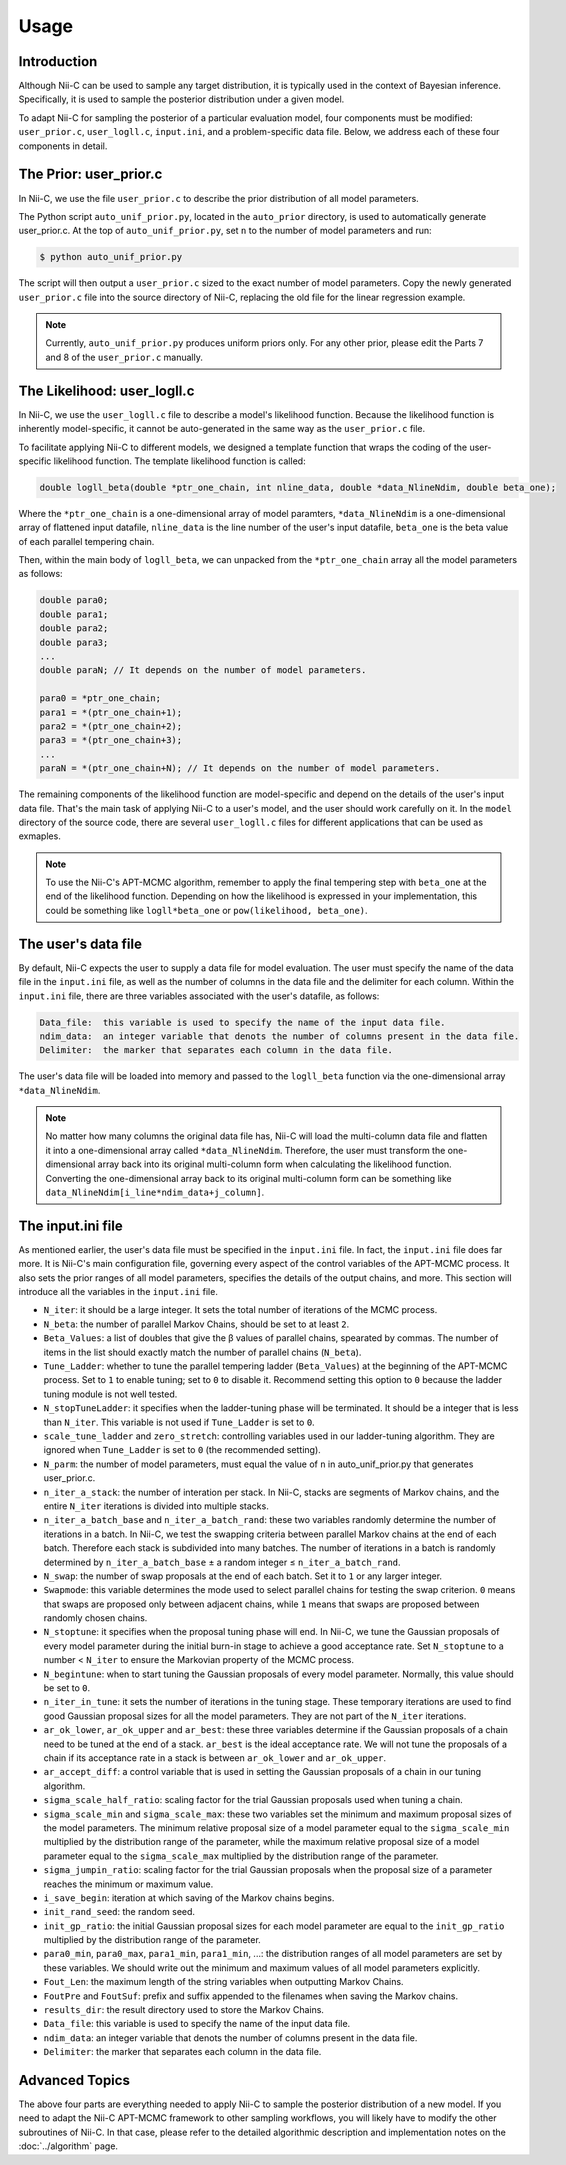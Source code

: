 Usage
======================

Introduction
------------

Although Nii-C can be used to sample any target distribution, it is typically used in the context of Bayesian inference.
Specifically, it is used to sample the posterior distribution under a given model.

To adapt Nii-C for sampling the posterior of a particular evaluation model, four components must be modified: ``user_prior.c``, ``user_logll.c``, ``input.ini``, and a problem-specific data file.
Below, we address each of these four components in detail.


The Prior: user_prior.c
-----------------------

In Nii-C, we use the file ``user_prior.c`` to describe the prior distribution of all model parameters. 

The Python script ``auto_unif_prior.py``, located in the ``auto_prior`` directory, is used to automatically generate user_prior.c.
At the top of ``auto_unif_prior.py``, set ``n`` to the number of model parameters and run:

.. code-block:: console

   $ python auto_unif_prior.py

The script will then output a ``user_prior.c`` sized to the exact number of model parameters.
Copy the newly generated ``user_prior.c`` file into the source directory of Nii-C, replacing the old file for the linear regression example.



.. note::
   Currently, ``auto_unif_prior.py`` produces uniform priors only. For any other prior, please edit the Parts 7 and 8 of the ``user_prior.c`` manually.



The Likelihood: user_logll.c
----------------------------

In Nii-C, we use the ``user_logll.c`` file to describe a model's likelihood function.
Because the likelihood function is inherently model-specific, it cannot be auto-generated in the same way as the ``user_prior.c`` file.

To facilitate applying Nii-C to different models, we designed a template function that wraps the coding of the user-specific likelihood function.
The template likelihood function is called:

.. code-block:: C

         double logll_beta(double *ptr_one_chain, int nline_data, double *data_NlineNdim, double beta_one);

Where the ``*ptr_one_chain`` is a one-dimensional array of model paramters, ``*data_NlineNdim`` is a one-dimensional array of flattened input datafile, ``nline_data`` is the line number of the user's input datafile, ``beta_one`` is the beta value of each parallel tempering chain.

Then, within the main body of ``logll_beta``, we can unpacked from the ``*ptr_one_chain`` array all the model parameters as follows:

.. code-block:: C

    double para0;
    double para1;
    double para2;
    double para3;
    ...
    double paraN; // It depends on the number of model parameters.

    para0 = *ptr_one_chain;
    para1 = *(ptr_one_chain+1);
    para2 = *(ptr_one_chain+2);
    para3 = *(ptr_one_chain+3);
    ...
    paraN = *(ptr_one_chain+N); // It depends on the number of model parameters.

The remaining components of the likelihood function are model-specific and depend on the details of the user's input data file.
That's the main task of applying Nii-C to a user's model, and the user should work carefully on it.
In the ``model`` directory of the source code, there are several ``user_logll.c`` files for different applications that can be used as exmaples.


.. note::
   To use the Nii-C's APT-MCMC algorithm, remember to apply the final tempering step with ``beta_one`` at the end of the likelihood function. Depending on how the likelihood is expressed in your implementation, this could be something like ``logll*beta_one`` or ``pow(likelihood, beta_one)``.


The user's data file
--------------------

By default, Nii-C expects the user to supply a data file for model evaluation.
The user must specify the name of the data file in the ``input.ini`` file, as well as the number of columns in the data file and the delimiter for each column.
Within the ``input.ini`` file, there are three variables associated with the user's datafile, as follows:

.. code-block:: Markdown

    Data_file:  this variable is used to specify the name of the input data file.
    ndim_data:  an integer variable that denots the number of columns present in the data file.
    Delimiter:  the marker that separates each column in the data file.

The user's data file will be loaded into memory and passed to the ``logll_beta`` function via the one-dimensional array ``*data_NlineNdim``.

.. note::
   No matter how many columns the original data file has, Nii-C will load the multi-column data file and flatten it into a one-dimensional array called ``*data_NlineNdim``. Therefore, the user must transform the one-dimensional array back into its original multi-column form when calculating the likelihood function. Converting the one-dimensional array back to its original multi-column form can be something like ``data_NlineNdim[i_line*ndim_data+j_column]``.


The input.ini file
------------------

As mentioned earlier, the user's data file must be specified in the ``input.ini`` file.  In fact, the ``input.ini`` file does far more.  It is Nii-C's main configuration file, governing every aspect of the control variables of the APT-MCMC process.
It also sets the prior ranges of all model parameters, specifies the details of the output chains, and more.
This section will introduce all the variables in the ``input.ini`` file.


- ``N_iter``: it should be a large integer. It sets the total number of iterations of the MCMC process.

- ``N_beta``: the number of parallel Markov Chains, should be set to at least ``2``.

- ``Beta_Values``: a list of doubles that give the β values of parallel chains, spearated by commas. The number of items in the list should exactly match the number of parallel chains (``N_beta``).

- ``Tune_Ladder``: whether to tune the parallel tempering ladder (``Beta_Values``) at the beginning of the APT-MCMC process. Set to ``1`` to enable tuning; set to ``0`` to disable it.  Recommend setting this option to ``0`` because the ladder tuning module is not well tested.

- ``N_stopTuneLadder``: it specifies when the ladder-tuning phase will be terminated. It should be a integer that is less than ``N_iter``. This variable is not used if ``Tune_Ladder`` is set to ``0``.

- ``scale_tune_ladder`` and ``zero_stretch``: controlling variables used in our ladder-tuning algorithm. They are ignored when ``Tune_Ladder`` is set to ``0`` (the recommended setting).

- ``N_parm``: the number of model parameters, must equal the value of ``n`` in auto_unif_prior.py that generates user_prior.c.

- ``n_iter_a_stack``: the number of interation per stack. In Nii-C, stacks are segments of Markov chains, and the entire ``N_iter`` iterations is divided into multiple stacks.

- ``n_iter_a_batch_base`` and ``n_iter_a_batch_rand``: these two variables randomly determine the number of iterations in a batch. In Nii-C, we test the swapping criteria between parallel Markov chains at the end of each batch. Therefore each stack is subdivided into many batches.  The number of iterations in a batch is randomly determined by ``n_iter_a_batch_base`` ± a random integer ≤ ``n_iter_a_batch_rand``.

- ``N_swap``: the number of swap proposals at the end of each batch. Set it to ``1`` or any larger integer.

- ``Swapmode``: this variable determines the mode used to select parallel chains for testing the swap criterion. ``0`` means that swaps are proposed only between adjacent chains, while ``1`` means that swaps are proposed between randomly chosen chains.

- ``N_stoptune``: it specifies when the proposal tuning phase will end. In Nii-C, we tune the Gaussian proposals of every model parameter during the initial burn-in stage to achieve a good acceptance rate. Set ``N_stoptune`` to a number < ``N_iter`` to ensure the Markovian property of the MCMC process.

- ``N_begintune``: when to start tuning the Gaussian proposals of every model parameter. Normally, this value should be set to ``0``.

- ``n_iter_in_tune``: it sets the number of iterations in the tuning stage. These temporary iterations are used to find good Gaussian proposal sizes for all the model parameters. They are not part of the ``N_iter`` iterations.

- ``ar_ok_lower``, ``ar_ok_upper`` and ``ar_best``:  these three variables determine if the Gaussian proposals of a chain need to be tuned at the end of a stack.  ``ar_best`` is the ideal acceptance rate.  We will not tune the proposals of a chain if its acceptance rate in a stack is between ``ar_ok_lower`` and ``ar_ok_upper``. 

- ``ar_accept_diff``: a control variable that is used in setting the Gaussian proposals of a chain in our tuning algorithm.

- ``sigma_scale_half_ratio``: scaling factor for the trial Gaussian proposals used when tuning a chain.

- ``sigma_scale_min`` and ``sigma_scale_max``: these two variables set the minimum and maximum proposal sizes of the model parameters. The minimum relative proposal size of a model parameter equal to the ``sigma_scale_min`` multiplied by the distribution range of the parameter, while the maximum relative proposal size of a model parameter equal to the ``sigma_scale_max`` multiplied by the distribution range of the parameter.

- ``sigma_jumpin_ratio``: scaling factor for the trial Gaussian proposals when the proposal size of a parameter reaches the minimum or maximum value.

- ``i_save_begin``: iteration at which saving of the Markov chains begins.

- ``init_rand_seed``: the random seed.

- ``init_gp_ratio``: the initial Gaussian proposal sizes for each model parameter are equal to the ``init_gp_ratio`` multiplied by the distribution range of the parameter.

- ``para0_min``, ``para0_max``, ``para1_min``, ``para1_min``, ...: the distribution ranges of all model parameters are set by these variables. We should write out the minimum and maximum values of all model parameters explicitly.

- ``Fout_Len``: the maximum length of the string variables when outputting Markov Chains.

- ``FoutPre`` and ``FoutSuf``: prefix and suffix appended to the filenames when saving the Markov chains.

- ``results_dir``: the result directory used to store the Markov Chains.


- ``Data_file``:  this variable is used to specify the name of the input data file.

- ``ndim_data``:  an integer variable that denots the number of columns present in the data file.

- ``Delimiter``:  the marker that separates each column in the data file.


Advanced Topics
---------------


The above four parts are everything needed to apply Nii-C to sample the posterior distribution of a new model.
If you need to adapt the Nii-C APT-MCMC framework to other sampling workflows, you will likely have to modify the other subroutines of Nii-C.
In that case, please refer to the detailed algorithmic description and implementation notes on the :doc:`../algorithm` page.



